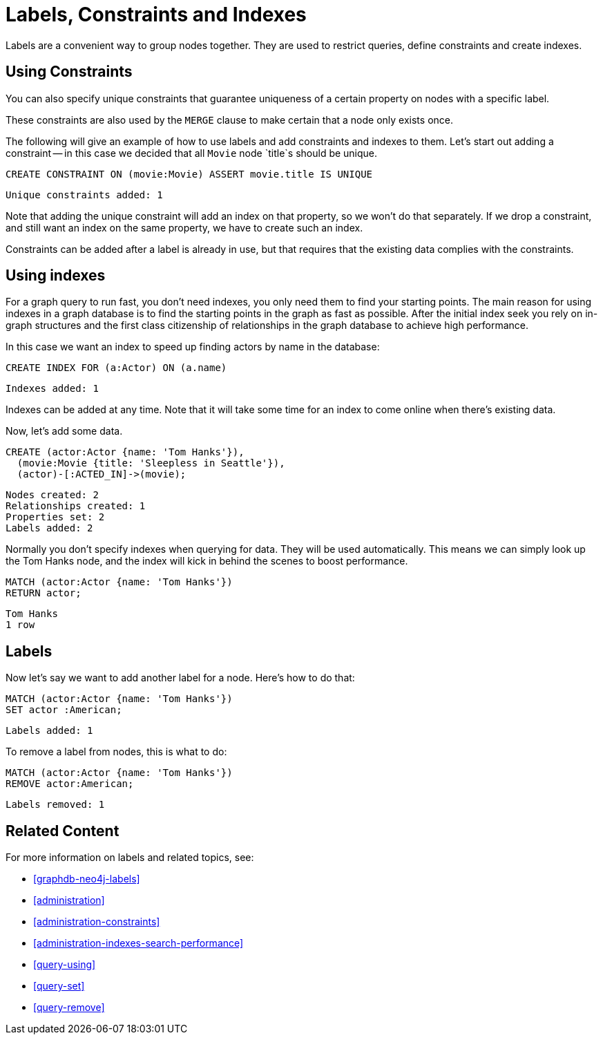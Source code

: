 = Labels, Constraints and Indexes

Labels are a convenient way to group nodes together.
They are used to restrict queries, define constraints and create indexes.

== Using Constraints

You can also specify unique constraints that guarantee uniqueness of a certain property on nodes with a specific label.

These constraints are also used by the `MERGE` clause to make certain that a node only exists once.

The following will give an example of how to use labels and add constraints and indexes to them.
Let's start out adding a constraint -- in this case we decided that all `Movie` node `title`s should be unique.

[source, cypher]
----
CREATE CONSTRAINT ON (movie:Movie) ASSERT movie.title IS UNIQUE
----

[source, querytest]
----
Unique constraints added: 1
----

// console

Note that adding the unique constraint will add an index on that property, so we won't do that separately.
If we drop a constraint, and still want an index on the same property, we have to create such an index.

Constraints can be added after a label is already in use, but that requires that the existing data complies with the constraints.

== Using indexes

For a graph query to run fast, you don't need indexes, you only need them to find your starting points.
The main reason for using indexes in a graph database is to find the starting points in the graph as fast as possible.
After the initial index seek you rely on in-graph structures and the first class citizenship of relationships in the graph database to achieve high performance.

In this case we want an index to speed up finding actors by name in the database:

[source, cypher]
----
CREATE INDEX FOR (a:Actor) ON (a.name)
----

[source, querytest]
----
Indexes added: 1
----

Indexes can be added at any time.
Note that it will take some time for an index to come online when there's existing data.

Now, let's add some data.

[source, cypher]
----
CREATE (actor:Actor {name: 'Tom Hanks'}),
  (movie:Movie {title: 'Sleepless in Seattle'}),
  (actor)-[:ACTED_IN]->(movie);
----

[source, querytest]
----
Nodes created: 2
Relationships created: 1
Properties set: 2
Labels added: 2
----

Normally you don't specify indexes when querying for data.
They will be used automatically.
This means we can simply look up the Tom Hanks node, and the index will kick in behind the scenes to boost performance.

[source, cypher]
----
MATCH (actor:Actor {name: 'Tom Hanks'})
RETURN actor;
----

[source, querytest]
----
Tom Hanks
1 row
----

== Labels

Now let's say we want to add another label for a node.
Here's how to do that:

[source, cypher]
----
MATCH (actor:Actor {name: 'Tom Hanks'})
SET actor :American;
----

[source, querytest]
----
Labels added: 1
----

To remove a label from nodes, this is what to do:

[source, cypher]
----
MATCH (actor:Actor {name: 'Tom Hanks'})
REMOVE actor:American;
----

[source, querytest]
----
Labels removed: 1
----

== Related Content

For more information on labels and related topics, see:

* <<graphdb-neo4j-labels>>
* <<administration>>
* <<administration-constraints>>
* <<administration-indexes-search-performance>>
* <<query-using>>
* <<query-set>>
* <<query-remove>>

